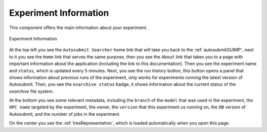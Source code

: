 .. _experimentGUI:

Experiment Information
======================

This component offers the main information about your experiment.

.. figure:: fig/fig_experiment.jpg
   :name: experiment_view
   :width: 100%
   :align: center
   :alt: experiment_view

   Experiment Information

At the top left you see the ``Autosubmit Searcher`` home link that will take you back to the :ref:`autosubmitGUIMP`, next to it you see the ``Home`` link that serves the same purpose, then you see the ``About`` link that takes you to a page with important information about the application (including the link to this documentation). Then you see the experiment name and ``status``, which is updated every 5 minutes. Next, you see the `run history` button, this button opens a panel that shows information about previous runs of the experiment, only works for experiments running the latest version of Autosubmit. Then, you see the ``esarchive status`` badge, it shows information about the current status of the `esarchive` file system. 

At the bottom you see some relevant metadata, including the ``branch`` of the ``model`` that was used in the experiment, the ``HPC name`` targeted by the experiment, the owner, the ``version`` that this experiment us running on, the ``DB`` version of Autosubmit, and the number of jobs in the experiment.

On the center you see the :ref:`treeRepresentation`, which is loaded automatically when you open this page.